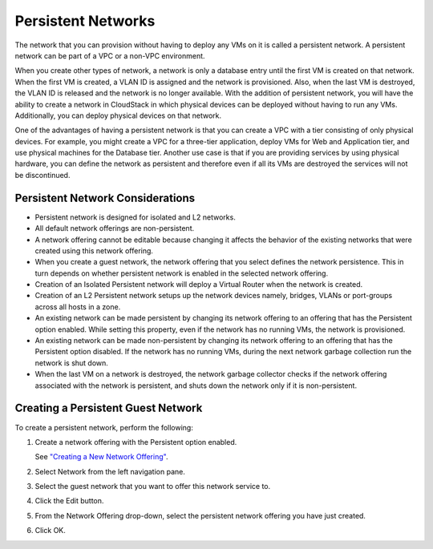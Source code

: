 .. Licensed to the Apache Software Foundation (ASF) under one
   or more contributor license agreements.  See the NOTICE file
   distributed with this work for additional information#
   regarding copyright ownership.  The ASF licenses this file
   to you under the Apache License, Version 2.0 (the
   "License"); you may not use this file except in compliance
   with the License.  You may obtain a copy of the License at
   http://www.apache.org/licenses/LICENSE-2.0
   Unless required by applicable law or agreed to in writing,
   software distributed under the License is distributed on an
   "AS IS" BASIS, WITHOUT WARRANTIES OR CONDITIONS OF ANY
   KIND, either express or implied.  See the License for the
   specific language governing permissions and limitations
   under the License.


Persistent Networks
-------------------

The network that you can provision without having to deploy any VMs on
it is called a persistent network. A persistent network can be part of a
VPC or a non-VPC environment.

When you create other types of network, a network is only a database
entry until the first VM is created on that network. When the first VM
is created, a VLAN ID is assigned and the network is provisioned. Also,
when the last VM is destroyed, the VLAN ID is released and the network
is no longer available. With the addition of persistent network, you
will have the ability to create a network in CloudStack in which
physical devices can be deployed without having to run any VMs.
Additionally, you can deploy physical devices on that network.

One of the advantages of having a persistent network is that you can
create a VPC with a tier consisting of only physical devices. For
example, you might create a VPC for a three-tier application, deploy VMs
for Web and Application tier, and use physical machines for the Database
tier. Another use case is that if you are providing services by using
physical hardware, you can define the network as persistent and
therefore even if all its VMs are destroyed the services will not be
discontinued.


Persistent Network Considerations
~~~~~~~~~~~~~~~~~~~~~~~~~~~~~~~~~

-  Persistent network is designed for isolated and L2 networks.

-  All default network offerings are non-persistent.

-  A network offering cannot be editable because changing it affects the
   behavior of the existing networks that were created using this
   network offering.

-  When you create a guest network, the network offering that you select
   defines the network persistence. This in turn depends on whether
   persistent network is enabled in the selected network offering.

-  Creation of an Isolated Persistent network will deploy a Virtual Router
   when the network is created.

-  Creation of an L2 Persistent network setups up the network devices namely,
   bridges, VLANs or port-groups across all hosts in a zone.

-  An existing network can be made persistent by changing its network
   offering to an offering that has the Persistent option enabled. While
   setting this property, even if the network has no running VMs, the
   network is provisioned.

-  An existing network can be made non-persistent by changing its
   network offering to an offering that has the Persistent option
   disabled. If the network has no running VMs, during the next network
   garbage collection run the network is shut down.

-  When the last VM on a network is destroyed, the network garbage
   collector checks if the network offering associated with the network
   is persistent, and shuts down the network only if it is
   non-persistent.


Creating a Persistent Guest Network
~~~~~~~~~~~~~~~~~~~~~~~~~~~~~~~~~~~

To create a persistent network, perform the following:

#. Create a network offering with the Persistent option enabled.

   See `"Creating a New Network Offering"
   <networking.html#creating-a-new-network-offering>`_.

#. Select Network from the left navigation pane.

#. Select the guest network that you want to offer this network service
   to.

#. Click the Edit button.

#. From the Network Offering drop-down, select the persistent network
   offering you have just created.

#. Click OK.
